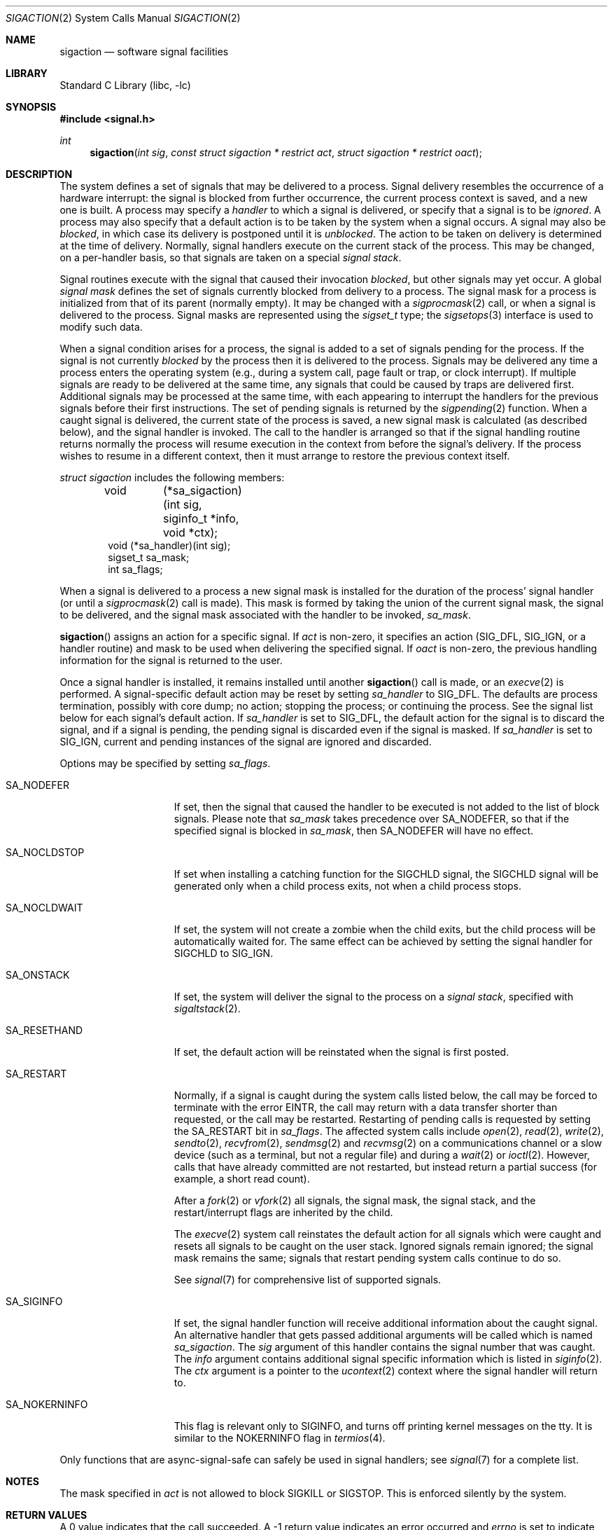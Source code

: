 .\"	$NetBSD: sigaction.2,v 1.45 2014/01/04 15:54:27 wiz Exp $
.\"
.\" Copyright (c) 1980, 1990, 1993
.\"	The Regents of the University of California.  All rights reserved.
.\"
.\" Redistribution and use in source and binary forms, with or without
.\" modification, are permitted provided that the following conditions
.\" are met:
.\" 1. Redistributions of source code must retain the above copyright
.\"    notice, this list of conditions and the following disclaimer.
.\" 2. Redistributions in binary form must reproduce the above copyright
.\"    notice, this list of conditions and the following disclaimer in the
.\"    documentation and/or other materials provided with the distribution.
.\" 3. Neither the name of the University nor the names of its contributors
.\"    may be used to endorse or promote products derived from this software
.\"    without specific prior written permission.
.\"
.\" THIS SOFTWARE IS PROVIDED BY THE REGENTS AND CONTRIBUTORS ``AS IS'' AND
.\" ANY EXPRESS OR IMPLIED WARRANTIES, INCLUDING, BUT NOT LIMITED TO, THE
.\" IMPLIED WARRANTIES OF MERCHANTABILITY AND FITNESS FOR A PARTICULAR PURPOSE
.\" ARE DISCLAIMED.  IN NO EVENT SHALL THE REGENTS OR CONTRIBUTORS BE LIABLE
.\" FOR ANY DIRECT, INDIRECT, INCIDENTAL, SPECIAL, EXEMPLARY, OR CONSEQUENTIAL
.\" DAMAGES (INCLUDING, BUT NOT LIMITED TO, PROCUREMENT OF SUBSTITUTE GOODS
.\" OR SERVICES; LOSS OF USE, DATA, OR PROFITS; OR BUSINESS INTERRUPTION)
.\" HOWEVER CAUSED AND ON ANY THEORY OF LIABILITY, WHETHER IN CONTRACT, STRICT
.\" LIABILITY, OR TORT (INCLUDING NEGLIGENCE OR OTHERWISE) ARISING IN ANY WAY
.\" OUT OF THE USE OF THIS SOFTWARE, EVEN IF ADVISED OF THE POSSIBILITY OF
.\" SUCH DAMAGE.
.\"
.\"	@(#)sigaction.2	8.2 (Berkeley) 4/3/94
.\"
.Dd June 3, 2006
.Dt SIGACTION 2
.Os
.Sh NAME
.Nm sigaction
.Nd software signal facilities
.Sh LIBRARY
.Lb libc
.Sh SYNOPSIS
.In signal.h
.Ft int
.Fn sigaction "int sig" "const struct sigaction * restrict act" "struct sigaction * restrict oact"
.Sh DESCRIPTION
The system defines a set of signals that may be delivered to a process.
Signal delivery resembles the occurrence of a hardware interrupt:
the signal is blocked from further occurrence, the current process
context is saved, and a new one is built.
A process may specify a
.Em handler
to which a signal is delivered, or specify that a signal is to be
.Em ignored .
A process may also specify that a default action is to be taken
by the system when a signal occurs.
A signal may also be
.Em blocked ,
in which case its delivery is postponed until it is
.Em unblocked .
The action to be taken on delivery is determined at the time of delivery.
Normally, signal handlers execute on the current stack of the process.
This may be changed, on a per-handler basis, so that signals are
taken on a special
.Em "signal stack" .
.Pp
Signal routines execute with the signal that caused their
invocation
.Em blocked ,
but other signals may yet occur.
A global
.Em "signal mask"
defines the set of signals currently blocked from delivery
to a process.
The signal mask for a process is initialized from that of its parent
(normally empty).
It may be changed with a
.Xr sigprocmask 2
call, or when a signal is delivered to the process.
Signal masks are represented using the
.Em sigset_t
type; the
.Xr sigsetops 3
interface is used to modify such data.
.Pp
When a signal
condition arises for a process, the signal is added to a set of
signals pending for the process.
If the signal is not currently
.Em blocked
by the process then it is delivered to the process.
Signals may be delivered any time a process enters the operating system
(e.g., during a system call, page fault or trap, or clock interrupt).
If multiple signals are ready to be delivered at the same time,
any signals that could be caused by traps are delivered first.
Additional signals may be processed at the same time, with each
appearing to interrupt the handlers for the previous signals
before their first instructions.
The set of pending signals is returned by the
.Xr sigpending 2
function.
When a caught signal
is delivered, the current state of the process is saved,
a new signal mask is calculated (as described below),
and the signal handler is invoked.
The call to the handler is arranged so that if the signal handling
routine returns normally the process will resume execution in the
context from before the signal's delivery.
If the process wishes to resume in a different context, then it
must arrange to restore the previous context itself.
.Pp
.Em "struct sigaction"
includes the following members:
.Bd -literal -offset indent
void 	  (*sa_sigaction)(int sig, siginfo_t *info, void *ctx);
void      (*sa_handler)(int sig);
sigset_t  sa_mask;
int       sa_flags;
.Ed
.Pp
When a signal is delivered to a process a new signal mask is
installed for the duration of the process' signal handler
(or until a
.Xr sigprocmask 2
call is made).
This mask is formed by taking the union of the current signal mask,
the signal to be delivered, and
the signal mask associated with the handler to be invoked,
.Em sa_mask .
.Pp
.Fn sigaction
assigns an action for a specific signal.
If
.Fa act
is non-zero, it
specifies an action
.Pf ( Dv SIG_DFL ,
.Dv SIG_IGN ,
or a handler routine) and mask
to be used when delivering the specified signal.
If
.Fa oact
is non-zero, the previous handling information for the signal
is returned to the user.
.Pp
Once a signal handler is installed, it remains installed
until another
.Fn sigaction
call is made, or an
.Xr execve 2
is performed.
A signal-specific default action may be reset by
setting
.Fa sa_handler
to
.Dv SIG_DFL .
The defaults are process termination, possibly with core dump;
no action; stopping the process; or continuing the process.
See the signal list below for each signal's default action.
If
.Fa sa_handler
is set to
.Dv SIG_DFL ,
the default action for the signal is to discard the signal,
and if a signal is pending,
the pending signal is discarded even if the signal is masked.
If
.Fa sa_handler
is set to
.Dv SIG_IGN ,
current and pending instances
of the signal are ignored and discarded.
.Pp
Options may be specified by setting
.Em sa_flags .
.Bl -tag -width SA_NOKERNINFO
.It Dv SA_NODEFER
If set, then the signal that caused the handler to be executed is not added
to the list of block signals.
Please note that
.Fa sa_mask
takes precedence over
.Dv SA_NODEFER ,
so that if the specified signal is blocked in
.Fa sa_mask ,
then
.Dv SA_NODEFER
will have no effect.
.It Dv SA_NOCLDSTOP
If set when installing a catching function
for the
.Dv SIGCHLD
signal,
the
.Dv SIGCHLD
signal will be generated only when a child process exits,
not when a child process stops.
.It Dv SA_NOCLDWAIT
If set, the system will not create a zombie when the child exits,
but the child process will be automatically waited for.
The same effect can be achieved by setting the signal handler for
.Dv SIGCHLD
to
.Dv SIG_IGN .
.It Dv SA_ONSTACK
If set, the system will deliver the signal to the process on a
.Em "signal stack" ,
specified with
.Xr sigaltstack 2 .
.It Dv SA_RESETHAND
If set, the default action will be reinstated when the signal
is first posted.
.It Dv SA_RESTART
Normally, if a signal is caught during the system calls listed below,
the call may be forced to terminate
with the error
.Er EINTR ,
the call may return with a data transfer shorter than requested,
or the call may be restarted.
Restarting of pending calls is requested
by setting the
.Dv SA_RESTART
bit in
.Ar sa_flags .
The affected system calls include
.Xr open 2 ,
.Xr read 2 ,
.Xr write 2 ,
.Xr sendto 2 ,
.Xr recvfrom 2 ,
.Xr sendmsg 2
and
.Xr recvmsg 2
on a communications channel or a slow device (such as a terminal,
but not a regular file)
and during a
.Xr wait 2
or
.Xr ioctl 2 .
However, calls that have already committed are not restarted,
but instead return a partial success (for example, a short read count).
.Pp
After a
.Xr fork 2
or
.Xr vfork 2
all signals, the signal mask, the signal stack,
and the restart/interrupt flags are inherited by the child.
.Pp
The
.Xr execve 2
system call reinstates the default
action for all signals which were caught and
resets all signals to be caught on the user stack.
Ignored signals remain ignored;
the signal mask remains the same;
signals that restart pending system calls continue to do so.
.Pp
See
.Xr signal 7
for comprehensive list of supported signals.
.It Dv SA_SIGINFO
If set, the signal handler function will receive additional information
about the caught signal.
An alternative handler that gets passed additional arguments will
be called which is named
.Fa sa_sigaction .
The
.Ar sig
argument of this handler contains the signal number that was caught.
The
.Ar info
argument contains additional signal specific information which
is listed in
.Xr siginfo 2 .
The
.Ar ctx
argument
is a pointer to the
.Xr ucontext 2
context where the signal handler will return to.
.It Dv SA_NOKERNINFO
This flag is relevant only to
.Dv SIGINFO ,
and turns off printing kernel messages on the tty.
It is similar to the
.Dv NOKERNINFO
flag in
.Xr termios 4 .
.El
.Pp
Only functions that are async-signal-safe can safely be used in signal
handlers; see
.Xr signal 7
for a complete list.
.Sh NOTES
The mask specified in
.Fa act
is not allowed to block
.Dv SIGKILL
or
.Dv SIGSTOP .
This is enforced silently by the system.
.Sh RETURN VALUES
A 0 value indicates that the call succeeded.
A \-1 return value indicates an error occurred and
.Va errno
is set to indicate the reason.
.Sh ERRORS
.Fn sigaction
will fail and no new signal handler will be installed if one
of the following occurs:
.Bl -tag -width Er
.It Bq Er EFAULT
Either
.Fa act
or
.Fa oact
points to memory that is not a valid part of the process
address space.
.It Bq Er EINVAL
.Fa sig
is not a valid signal number;
or an attempt is made to ignore or supply a handler for
.Dv SIGKILL
or
.Dv SIGSTOP ;
or the
.Em sa_flags
word contains bits other than
.Dv SA_NOCLDSTOP ,
.Dv SA_NOCLDWAIT ,
.Dv SA_NODEFER ,
.Dv SA_ONSTACK ,
.Dv SA_RESETHAND ,
.Dv SA_RESTART ,
and
.Dv SA_SIGINFO .
.El
.Sh SEE ALSO
.Xr kill 1 ,
.Xr kill 2 ,
.Xr ptrace 2 ,
.Xr sigaltstack 2 ,
.Xr siginfo 2 ,
.Xr sigprocmask 2 ,
.Xr sigsuspend 2 ,
.Xr setjmp 3 ,
.Xr sigsetops 3 ,
.Xr tty 4 ,
.Xr signal 7
.Sh STANDARDS
The
.Fn sigaction
function conforms to
.St -p1003.1-90 .
The
.Dv SA_ONSTACK
and
.Dv SA_RESTART
flags are Berkeley extensions, available on most
.Bx Ns \-derived
systems.
